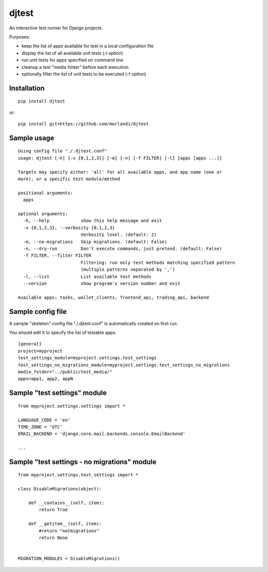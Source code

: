 djtest
======

An interactive test runner for Django projects.

Purposes:

- keep the list of apps available for test in a local configuration file
- display the list of all available unit tests (-l option)
- run unit tests for apps specified on command line
- cleanup a test "media folder" before each execution
- optionally filter the list of unit tests to be executed (-f option)

Installation
------------

::

    pip install djtest

or:

::

    pip install git+https://github.com/morlandi/djtest


Sample usage
------------

::

    Using config file "./.djtest.conf"
    usage: djtest [-h] [-v {0,1,2,3}] [-m] [-n] [-f FILTER] [-l] [apps [apps ...]]

    Targets may specify either: 'all' for all available apps, and app name (one or
    more), or a specific test module/method

    positional arguments:
      apps

    optional arguments:
      -h, --help            show this help message and exit
      -v {0,1,2,3}, --verbosity {0,1,2,3}
                            Verbosity level. (default: 2)
      -m, --no-migrations   Skip migrations. (default: False)
      -n, --dry-run         Don't execute commands, just pretend. (default: False)
      -f FILTER, --filter FILTER
                            Filtering: run only test methods matching specified pattern
                            (multiple patterns separated by ',')
      -l, --list            List available test methods
      --version             show program's version number and exit

    Available apps: tasks, wallet_clients, frontend_api, trading_api, backend


Sample config file
------------------

A sample "skeleton" config file "./.djtest.conf" is automatically created on first run.

You should edit it to specify the list of testable apps.

::

  [general]
  project=myproject
  test_settings_module=myproject.settings.test_settings
  test_settings_no_migrations_module=myproject.settings.test_settings_no_migrations
  media_folder="../public/test_media/"
  apps=app1, app2, appN


Sample "test settings" module
-----------------------------

::

    from myproject.settings.settings import *

    LANGUAGE_CODE = 'en'
    TIME_ZONE = 'UTC'
    EMAIL_BACKEND = 'django.core.mail.backends.console.EmailBackend'

    ...

Sample "test settings - no migrations" module
---------------------------------------------

::

    from myproject.settings.test_settings import *

    class DisableMigrations(object):

        def __contains__(self, item):
            return True

        def __getitem__(self, item):
            #return "notmigrations"
            return None


    MIGRATION_MODULES = DisableMigrations()
